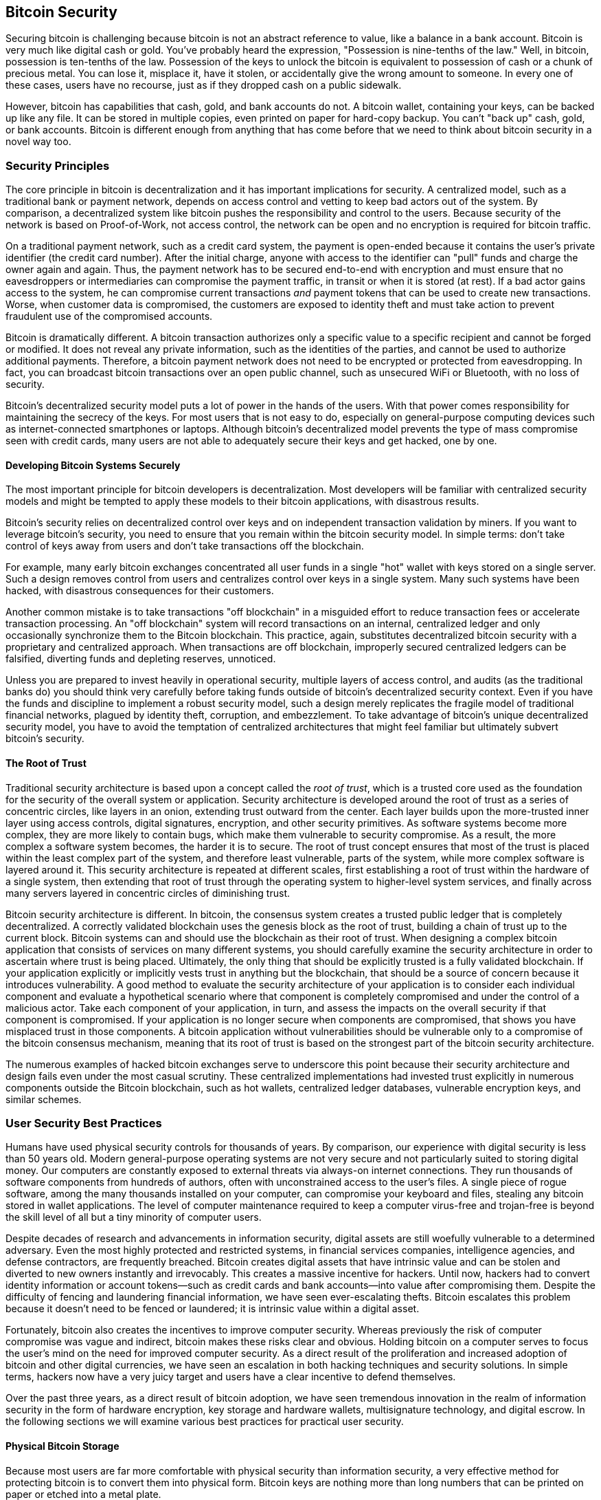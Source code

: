 [[ch11]]
== Bitcoin Security

Securing bitcoin is challenging because bitcoin is not an abstract reference to value, like a balance in a bank account. Bitcoin is very much like digital cash or gold. You've probably heard the expression, "Possession is nine-tenths of the law." Well, in bitcoin, possession is ten-tenths of the law. Possession of the keys to unlock the bitcoin is equivalent to possession of cash or a chunk of precious metal. You can lose it, misplace it, have it stolen, or accidentally give the wrong amount to someone. In every one of these cases, users have no recourse, just as if they dropped cash on a public sidewalk.

However, bitcoin has capabilities that cash, gold, and bank accounts do not. A bitcoin wallet, containing your keys, can be backed up like any file. It can be stored in multiple copies, even printed on paper for hard-copy backup. You can't "back up" cash, gold, or bank accounts. Bitcoin is different enough from anything that has come before that we need to think about bitcoin security in a novel way too.

=== Security Principles

((("security", "security principles", id="Sprinc11")))((("decentralized systems", "security of")))The core principle in bitcoin is decentralization and it has important implications for security. A centralized model, such as a traditional bank or payment network, depends on access control and vetting to keep bad actors out of the system. By comparison, a decentralized system like bitcoin pushes the responsibility and control to the users. Because security of the network is based on Proof-of-Work, not access control, the network can be open and no encryption is required for bitcoin traffic.

On a traditional payment network, such as a credit card system, the payment is open-ended because it contains the user's private identifier (the credit card number). After the initial charge, anyone with access to the identifier can "pull" funds and charge the owner again and again. Thus, the payment network has to be secured end-to-end with encryption and must ensure that no eavesdroppers or intermediaries can compromise the payment traffic, in transit or when it is stored (at rest). If a bad actor gains access to the system, he can compromise current transactions _and_ payment tokens that can be used to create new transactions. Worse, when customer data is compromised, the customers are exposed to identity theft and must take action to prevent fraudulent use of the compromised accounts.

Bitcoin is dramatically different. A bitcoin transaction authorizes only a specific value to a specific recipient and cannot be forged or modified. It does not reveal any private information, such as the identities of the parties, and cannot be used to authorize additional payments. Therefore, a bitcoin payment network does not need to be encrypted or protected from eavesdropping. In fact, you can broadcast bitcoin transactions over an open public channel, such as unsecured WiFi or Bluetooth, with no loss of security.

Bitcoin's decentralized security model puts a lot of power in the hands of the users. With that power comes responsibility for maintaining the secrecy of the keys. For most users that is not easy to do, especially on general-purpose computing devices such as internet-connected smartphones or laptops. Although bitcoin's decentralized model prevents the type of mass compromise seen with credit cards, many users are not able to adequately secure their keys and get hacked, one by one.


==== Developing Bitcoin Systems Securely

((("decentralized systems", "bitcoin as")))The most important principle for bitcoin developers is decentralization. Most developers will be familiar with centralized security models and might be tempted to apply these models to their bitcoin applications, with disastrous results.

Bitcoin's security relies on decentralized control over keys and on independent transaction validation by miners. If you want to leverage bitcoin's security, you need to ensure that you remain within the bitcoin security model. In simple terms: don't take control of keys away from users and don't take transactions off the blockchain.

For example, many early bitcoin exchanges concentrated all user funds in a single "hot" wallet with keys stored on a single server. Such a design removes control from users and centralizes control over keys in a single system. Many such systems have been hacked, with disastrous consequences for their customers.

((("transactions", "off blockchain")))((("off-blockchain transactions")))Another common mistake is to take transactions "off blockchain" in a misguided effort to reduce transaction fees or accelerate transaction processing. An "off blockchain" system will record transactions on an internal, centralized ledger and only occasionally synchronize them to the Bitcoin blockchain. This practice, again, substitutes decentralized bitcoin security with a proprietary and centralized approach. When transactions are off blockchain, improperly secured centralized ledgers can be falsified, diverting funds and depleting reserves, unnoticed.

Unless you are prepared to invest heavily in operational security, multiple layers of access control, and audits (as the traditional banks do) you should think very carefully before taking funds outside of bitcoin's decentralized security context. Even if you have the funds and discipline to implement a robust security model, such a design merely replicates the fragile model of traditional financial networks, plagued by identity theft, corruption, and embezzlement. To take advantage of bitcoin's unique decentralized security model, you have to avoid the temptation of centralized architectures that might feel familiar but ultimately subvert bitcoin's security.

==== The Root of Trust

((("root of trust concept")))Traditional security architecture is based upon a concept called the _root of trust_, which is a trusted core used as the foundation for the security of the overall system or application. Security architecture is developed around the root of trust as a series of concentric circles, like layers in an onion, extending trust outward from the center. Each layer builds upon the more-trusted inner layer using access controls, digital signatures, encryption, and other security primitives. As software systems become more complex, they are more likely to contain bugs, which make them vulnerable to security compromise. As a result, the more complex a software system becomes, the harder it is to secure. The root of trust concept ensures that most of the trust is placed within the least complex part of the system, and therefore least vulnerable, parts of the system, while more complex software is layered around it. This security architecture is repeated at different scales, first establishing a root of trust within the hardware of a single system, then extending that root of trust through the operating system to higher-level system services, and finally across many servers layered in concentric circles of diminishing trust.

((("mining and consensus", "security and consensus")))Bitcoin security architecture is different. In bitcoin, the consensus system creates a trusted public ledger that is completely decentralized. A correctly validated blockchain uses the genesis block as the root of trust, building a chain of trust up to the current block. Bitcoin systems can and should use the blockchain as their root of trust. When designing a complex bitcoin application that consists of services on many different systems, you should carefully examine the security architecture in order to ascertain where trust is being placed. Ultimately, the only thing that should be explicitly trusted is a fully validated blockchain. If your application explicitly or implicitly vests trust in anything but the blockchain, that should be a source of concern because it introduces vulnerability. A good method to evaluate the security architecture of your application is to consider each individual component and evaluate a hypothetical scenario where that component is completely compromised and under the control of a malicious actor. Take each component of your application, in turn, and assess the impacts on the overall security if that component is compromised. If your application is no longer secure when components are compromised, that shows you have misplaced trust in those components. A bitcoin application without vulnerabilities should be vulnerable only to a compromise of the bitcoin consensus mechanism, meaning that its root of trust is based on the strongest part of the bitcoin security architecture.

The numerous examples of hacked bitcoin exchanges serve to underscore this point because their security architecture and design fails even under the most casual scrutiny. These centralized implementations had invested trust explicitly in numerous components outside the Bitcoin blockchain, such as hot wallets, centralized ledger databases, vulnerable encryption keys, and similar schemes.((("", startref="Sprinc11")))


=== User Security Best Practices

((("security", "user security best practices", id="Suser11")))((("use cases", "user security best practices", id="UCsecurity11")))Humans have used physical security controls for thousands of years. By comparison, our experience with digital security is less than 50 years old. Modern general-purpose operating systems are not very secure and not particularly suited to storing digital money. Our computers are constantly exposed to external threats via always-on internet connections. They run thousands of software components from hundreds of authors, often with unconstrained access to the user's files. A single piece of rogue software, among the many thousands installed on your computer, can compromise your keyboard and files, stealing any bitcoin stored in wallet applications. The level of computer maintenance required to keep a computer virus-free and trojan-free is beyond the skill level of all but a tiny minority of computer users.

Despite decades of research and advancements in information security, digital assets are still woefully vulnerable to a determined adversary. Even the most highly protected and restricted systems, in financial services companies, intelligence agencies, and defense contractors, are frequently breached. Bitcoin creates digital assets that have intrinsic value and can be stolen and diverted to new owners instantly and irrevocably. This creates a massive incentive for hackers. Until now, hackers had to convert identity information or account tokens—such as credit cards and bank accounts—into value after compromising them. Despite the difficulty of fencing and laundering financial information, we have seen ever-escalating thefts. Bitcoin escalates this problem because it doesn't need to be fenced or laundered; it is intrinsic value within a digital asset.

Fortunately, bitcoin also creates the incentives to improve computer security. Whereas previously the risk of computer compromise was vague and indirect, bitcoin makes these risks clear and obvious. Holding bitcoin on a computer serves to focus the user's mind on the need for improved computer security. As a direct result of the proliferation and increased adoption of bitcoin and other digital currencies, we have seen an escalation in both hacking techniques and security solutions. In simple terms, hackers now have a very juicy target and users have a clear incentive to defend themselves.

Over the past three years, as a direct result of bitcoin adoption, we have seen tremendous innovation in the realm of information security in the form of hardware encryption, key storage and hardware wallets, multisignature technology, and digital escrow. In the following sections we will examine various best practices for practical user security.

==== Physical Bitcoin Storage

((("storage", "physical bitcoin storage")))Because most users are far more comfortable with physical security than information security, a very effective method for protecting bitcoin is to convert them into physical form. Bitcoin keys are nothing more than long numbers that can be printed on paper or etched into a metal plate.

((("cold storage")))((("storage", "cold storage")))When the first edition of this book was published, it was common to print bitcoin keys on paper and store them offline as so-called _cold storage_. Securing the keys then becomes as simple as physically securing the printed copy of the bitcoin keys. ((("paper wallets")))((("wallets", "types of", "paper wallets")))((("paper wallets", see="also wallets")))A set of bitcoin keys that is printed on paper is called a "paper wallet". However, using paper wallets is now obsolete, risky, and should be avoided, though you may encounter some classical bitcoin users who still use them. A hardware wallet is a safer option and easier to use.

[WARNING]
====
As mentioned in <<ch04_keys_addresses>>, paper wallets are an OBSOLETE technology and are dangerous for most users. DO NOT USE PAPER WALLETS.
====

((("wallets", "technology of", "seeds and mnemonic codes")))((("mnemonic code words")))((("bitcoin improvement proposals", "Mnemonic Code Words (BIP-39)")))As described in <<ch05_wallets>>, the BIP-39 mnemonic belonging to a wallet are secret words, in a strict order, with which one can recover a wallet from loss or destruction. It is important to keep the mnemonic safe because it is the backup for the wallet. A common best practice is to write the mnemonic on paper and store copies at multiple locations with physical security such as locked safes. Moreover, to address the fragility of paper, there are steel plates for sale that are specifically designed for water-proof, fire-resistant, cold storage of mnemonics. Jameson Lopp periodically publishes torture-tests of such steel plates (https://blog.lopp.net[]).

[WARNING]
====
((("warnings and cautions", "mnemonic storage")))((("Shamir's Secret Sharing")))Do not split your list of mnemonic words into multiple fragments with the intention to store each fragment at a different location. This is not a good idea. It is not secure because it's possible for an attacker to derive the seed from a fragment, and more likely, you'll lose your bitcoin if any fragment is lost. Instead, check if your wallet supports Shamir's Secret Sharing, which is more secure and less prone to accidental loss (follow the vendor's instructions carefully). If you are concerned that someone might access the mnemonic at a remote location, adding a BIP-39 passphrase to the mnemonic is another option, though it introduces the risk of loss when the passphrase is forgotten (see <<ch05_wallets>>). In general, do not invent fancy security schemes on your own. A lot of bitcoin has been lost forever because of non-standard "do-it-yourself" security that could not be unlocked by the owner.
====

==== Hardware Wallets

((("wallets", "types of", "hardware wallets")))((("hardware wallets")))Bitcoin security has increasingly taken the form of hardware tamper-proof wallets. Unlike a smartphone or desktop computer, a bitcoin hardware wallet has just one purpose: to hold bitcoin securely. Without general-purpose software to compromise and with limited interfaces, hardware wallets can deliver an almost foolproof level of security to nonexpert users. Hardware wallets are the predominant method of bitcoin storage. Look for hardware wallets that are open-source, audited, and user-friendly. Store the mnemonic on paper or a steel plate in multiple secure locations as described earlier in this chapter. For examples of such hardware wallets, see the https://trezor.io/[Trezor] and https://coldcardwallet.com/[Coldcard].

Some hardware wallets can be operated in a completely "air-gapped" fashion. An air-gapped hardware wallet does not need to attach to another computer to complete transactions, not even requiring a USB cable. This provides a higher level of security that reduces the chance of malware compromising the hardware wallet.

==== Balancing Risk

((("risk, balancing and diversifying", seealso="security")))Although most users are rightly concerned about bitcoin theft, there is an even bigger risk. Data files get lost all the time. If they contain bitcoin, the loss is much more painful. In the effort to secure their bitcoin wallets, users must be very careful not to go too far and end up losing the bitcoin. In July 2011, a well-known bitcoin awareness and education project lost almost 7,000 bitcoin. In their effort to prevent theft, the owners had implemented a complex series of encrypted backups. In the end they accidentally lost the encryption keys, making the backups worthless and losing a fortune. Like hiding money by burying it in the desert, if you secure your bitcoin too well you might not be able to find it again.

==== Diversifying Risk

Would you carry your entire net worth in cash in your wallet? Most people would consider that reckless, yet bitcoin users often keep all their bitcoin in a single wallet. Instead, users should spread the risk among multiple and diverse bitcoin wallets. Prudent users will keep only a small fraction, perhaps less than 5%, of their bitcoin in an online or mobile wallet as "pocket change." The rest should be split between a few different storage mechanisms, such as a desktop wallet and offline (cold storage).

==== Multisig and Governance

((("multisig addresses")))((("addresses", "multisig addresses")))Whenever a company or individual stores large amounts of bitcoin, they should consider using a multisignature Bitcoin address. Multisignature addresses secure funds by requiring a minimum number of signatures to make a payment. The signing keys should be stored in a number of different locations and under the control of different people. In a corporate environment, for example, the keys should be generated independently and held by several company executives, to ensure no single person can compromise the funds. Multisignature addresses can also offer redundancy, where a single person holds several keys that are stored in different locations.

==== Survivability

((("survivability")))((("digital asset executors")))((("passwords", "survivability and")))((("security", "passwords")))One important security consideration that is often overlooked is availability, especially in the context of incapacity or death of the key holder. Bitcoin users are told to use complex passwords and keep their keys secure and private, not sharing them with anyone. Unfortunately, that practice makes it almost impossible for the user's family to recover any funds if the user is not available to unlock them. In most cases, in fact, the families of bitcoin users might be completely unaware of the existence of the bitcoin funds.

If you have a lot of bitcoin, you should consider sharing access details with a trusted relative or lawyer. A more complex survivability scheme can be set up with multi-signature access and estate planning through a lawyer specialized as a "digital asset executor."((("", startref="Suser11")))((("", startref="UCsecurity11")))

=== Conclusion

Bitcoin is a completely new, unprecedented, and complex technology. Over time we will develop better security tools and practices that are easier to use by nonexperts. For now, bitcoin users can use many of the tips discussed here to enjoy a secure and trouble-free bitcoin experience.
